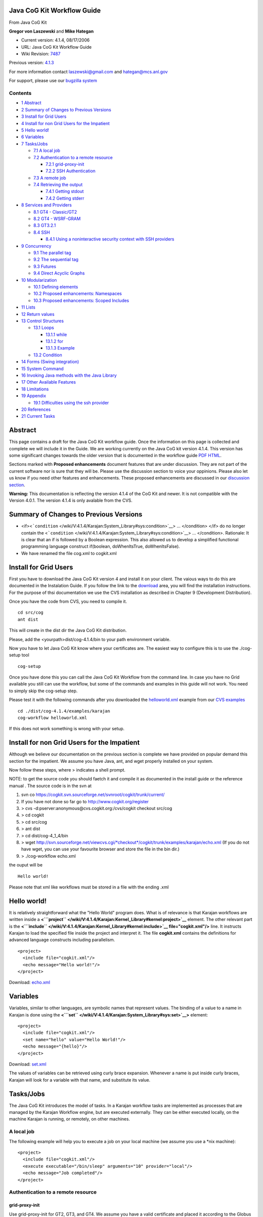 Java CoG Kit Workflow Guide
=====================================

From Java CoG Kit

**Gregor von Laszewski** and **Mike Hategan**

-  Current version: 4.1.4, 08/17/2006
-  URL: Java CoG Kit Workflow Guide
-  Wiki Revision:
   `7487 <http://wiki.cogkit.org/index.php?title=Java_CoG_Kit_Workflow_Guide&oldid=7487>`__

Previous version:
`4.1.3 <http://wiki.cogkit.org/index.php?title=Java_CoG_Kit_Workflow_Guide&oldid=4098>`__

For more information contact laszewski@gmail.com and hategan@mcs.anl.gov

For support, please use our `bugzilla
system <http://www.cogkit.org/wiki/cog/moin.cgi/CoGKit/Bugs?action=print>`__

Contents
--------

-  `1 Abstract <#Abstract>`__
-  `2 Summary of Changes to Previous
   Versions <#Summary_of_Changes_to_Previous_Versions>`__
-  `3 Install for Grid Users <#Install_for_Grid_Users>`__
-  `4 Install for non Grid Users for the
   Impatient <#Install_for_non_Grid_Users_for_the_Impatient>`__
-  `5 Hello world! <#Hello_world.21>`__
-  `6 Variables <#Variables>`__
-  `7 Tasks/Jobs <#Tasks.2FJobs>`__

   -  `7.1 A local job <#A_local_job>`__
   -  `7.2 Authentication to a remote
      resource <#Authentication_to_a_remote_resource>`__

      -  `7.2.1 grid-proxy-init <#grid-proxy-init>`__
      -  `7.2.2 SSH Authentication <#SSH_Authentication>`__

   -  `7.3 A remote job <#A_remote_job>`__
   -  `7.4 Retrieving the output <#Retrieving_the_output>`__

      -  `7.4.1 Getting stdout <#Getting_stdout>`__
      -  `7.4.2 Getting stderr <#Getting_stderr>`__

-  `8 Services and Providers <#Services_and_Providers>`__

   -  `8.1 GT4 - Classic/GT2 <#GT4_-_Classic.2FGT2>`__
   -  `8.2 GT4 - WSRF-GRAM <#GT4_-_WSRF-GRAM>`__
   -  `8.3 GT3.2.1 <#GT3.2.1>`__
   -  `8.4 SSH <#SSH>`__

      -  `8.4.1 Using a noninteractive security context with SSH
         providers <#Using_a_noninteractive_security_context_with_SSH_providers>`__

-  `9 Concurrency <#Concurrency>`__

   -  `9.1 The parallel tag <#The_parallel_tag>`__
   -  `9.2 The sequential tag <#The_sequential_tag>`__
   -  `9.3 Futures <#Futures>`__
   -  `9.4 Direct Acyclic Graphs <#Direct_Acyclic_Graphs>`__

-  `10 Modularization <#Modularization>`__

   -  `10.1 Defining elements <#Defining_elements>`__
   -  `10.2 Proposed enhancements:
      Namespaces <#Proposed_enhancements:_Namespaces>`__
   -  `10.3 Proposed enhancements: Scoped
      Includes <#Proposed_enhancements:_Scoped_Includes>`__

-  `11 Lists <#Lists>`__
-  `12 Return values <#Return_values>`__
-  `13 Control Structures <#Control_Structures>`__

   -  `13.1 Loops <#Loops>`__

      -  `13.1.1 while <#while>`__
      -  `13.1.2 for <#for>`__
      -  `13.1.3 Example <#Example>`__

   -  `13.2 Condition <#Condition>`__

-  `14 Forms (Swing integration) <#Forms_.28Swing_integration.29>`__
-  `15 System Command <#System_Command>`__
-  `16 Invoking Java methods with the Java
   Library <#Invoking_Java_methods_with_the_Java_Library>`__
-  `17 Other Available Features <#Other_Available_Features>`__
-  `18 Limitations <#Limitations>`__
-  `19 Appendix <#Appendix>`__

   -  `19.1 Difficulties using the ssh
      provider <#Difficulties_using_the_ssh_provider>`__

-  `20 References <#References>`__
-  `21 Current Tasks <#Current_Tasks>`__

Abstract
=============

This page contains a draft for the Java CoG Kit workflow guide. Once the
information on this page is collected and complete we will include it in
the Guide. We are working currently on the Java CoG kit version 4.1.4.
This version has some significant changes towards the older version that
is documented in the workflow guide
`PDF <http://www.cogkit.org/release/4.1.4/manual/workflow.pdf>`__
`HTML <http://www.cogkit.org/release/4.1.4/manual/workflow/workflow.html>`__.

Sections marked with **Proposed enhancements** document features that
are under discussion. They are not part of the current software nor is
sure that they will be. Please use the discussion section to voice your
oppinions. Please also let us know if you need other features and
enhancements. These proposed enhancements are discussed in our
`discussion
section <http://www.cogkit.org/w/index.php/Talk:Java_CoG_Kit_Workflow_Examples>`__.

**Warning:** This documentation is reflecting the version 4.1.4 of the
CoG Kit and newer. It is not compatible with the Version 4.0.1. The
version 4.1.4 is only avalable from the CVS.

Summary of Changes to Previous Versions
============================================

-  <if><```condition`` </wiki/V:4.1.4/Karajan:System_Library#sys:condition>`__\ >
   ... </condition> </if> do no longer contain the
   <```condition`` </wiki/V:4.1.4/Karajan:System_Library#sys:condition>`__\ >
   ... </condition>. Rationale: It is clear that an if is followed by a
   Boolean expression. This also allowed us to develop a simplified
   functional programming language construct if(boolean, doWhenItsTrue,
   doWhenItsFalse).
-  We have renamed the file cog.xml to cogkit.xml

Install for Grid Users
==========================

First you have to download the Java CoG Kit version 4 and install it on
your client. The vaious ways to do this are documented in the
Instalation Guide. If you follow the link to the
`download <http://www.cogkit.org/php/download.html>`__ area, you will
find the installation instructions. For the purpose of thsi
documentation we use the CVS installation as described in Chapter 9
(Development Distribution).

Once you have the code from CVS, you need to compile it.

::

    cd src/cog
    ant dist

This will create in the dist dir the Java CoG Kit distribution.

Please, add the <yourpath>dist/cog-4.1.4/bin to your path environment
variable.

Now you have to let Java CoG Kit know where your certificates are. The
easiest way to configure this is to use the ./cog-setup tool

::

    cog-setup

Once you have done this you can call the Java CoG Kit Workflow from the
command line. In case you have no Grid available you still can use the
workflow, but some of the commands and examples in this guide will not
work. You need to simply skip the cog-setup step.

Please test it with the following commands after you downloaded the
`helloworld.xml <http://www.cogkit.org/viewcvs/viewcvs.cgi/src/cog/modules/karajan/examples/helloworld.xml?rev=HEAD&content-type=text/vnd.viewcvs-markup>`__
example from our `CVS
examples <http://www.cogkit.org/viewcvs/viewcvs.cgi/src/cog/modules/karajan/examples/>`__

::

    cd ./dist/cog-4.1.4/examples/karajan
    cog-workflow helloworld.xml

If this does not work something is wrong with your setup.

Install for non Grid Users for the Impatient
=================================================

Although we believe our documentation on the previous section is
complete we have provided on popular demand this section for the
impatient. We assume you have Java, ant, and wget properly installed on
your system.

Now follow these steps, where > indicates a shell prompt.

NOTE: to get the source code you should faetch it and compile it as
documented in the install guide or the reference manual . The source
code is in the svn at

#. svn co
   `https://cogkit.svn.sourceforge.net/svnroot/cogkit/trunk/current/ <https://cogkit.svn.sourceforge.net/svnroot/cogkit/trunk/current/>`__

#. If you have not done so far go to
   `http://www.cogkit.org/register <http://www.cogkit.org/register>`__
#. > cvs -d:pserver:anonymous@cvs.cogkit.org:/cvs/cogkit checkout
   src/cog
#. > cd cogkit
#. > cd src/cog
#. > ant dist
#. > cd dist/cog-4\_1\_4/bin
#. > wget
   `http://svn.sourceforge.net/viewcvs.cgi/\*checkout\*/cogkit/trunk/examples/karajan/echo.xml <http://svn.sourceforge.net/viewcvs.cgi/*checkout*/cogkit/trunk/examples/karajan/echo.xml>`__
   (If you do not have wget, you can use your favourite browser and
   store the file in the bin dir.)
#. > ./cog-workflow echo.xml

the ouput will be

::

    Hello world!

Please note that xml like workflows must be stored in a file with the
ending .xml

Hello world!
=================

It is relatively straightforward what the "Hello World" program does.
What is of relevance is that Karajan workflows are written inside a
**<```project`` </wiki/V:4.1.4/Karajan:Kernel_Library#kernel:project>`__**
element. The other relevant part is the
**<```include`` </wiki/V:4.1.4/Karajan:Kernel_Library#kernel:include>`__
file="cogkit.xml"/>** line. It instructs Karajan to load the specified
file inside the project and interpret it. The file **cogkit.xml**
contains the definitions for advanced language constructs including
parallelism.

::

    <project>
      <include file="cogkit.xml"/>
      <echo message="Hello world!"/>
    </project>

Download:
`echo.xml <http://cogkit.svn.sourceforge.net/viewvc/cogkit/trunk/examples/karajan/echo.xml?view=markup>`__

Variables
=========

Variables, similar to other languages, are symbolic names that represent
values. The binding of a value to a name in Karajan is done using the
**<```set`` </wiki/V:4.1.4/Karajan:System_Library#sys:set>`__\ >**
element:

::

    <project>
      <include file="cogkit.xml"/>
      <set name="hello" value="Hello World!"/>
      <echo message="{hello}"/>
    </project>

Download:
`set.xml <http://cogkit.svn.sourceforge.net/viewvc/cogkit/trunk/examples/karajan/set.xml?view=markup>`__

The values of variables can be retrieved using curly brace expansion.
Whenever a name is put inside curly braces, Karajan will look for a
variable with that name, and substitute its value.

Tasks/Jobs
===================

The Java CoG Kit introduces the model of tasks. In a Karajan workflow
tasks are implemented as processes that are managed by the Karajan
Workflow engine, but are executed externally. They can be either
executed locally, on the machine Karajan is running, or remotely, on
other machines.

A local job
-----------

The following example will help you to execute a job on your local
machine (we assume you use a \*nix machine):

::

    <project>
      <include file="cogkit.xml"/>
      <execute executable="/bin/sleep" arguments="10" provider="local"/>
      <echo message="Job completed"/>
    </project>

Authentication to a remote resource
-----------------------------------

grid-proxy-init
~~~~~~~~~~~~~~~

Use grid-proxy-init for GT2, GT3, and GT4. We assume you have a valid
certificate and placed it according to the Globus Toolkit in the .globus
directory. The details regarding initializing your proxy can be viewed
here:

-  `Command\_Line
   Tool </wiki/Installing_a_Grid#Grid-Proxy-Init_Command_Line>`__
-  `GUI Tool </wiki/Installing_a_Grid#Grid-Proxy-Init_GUI_based>`__

<tasks> [x] Show how to do grid-proxy-init form the commandline (Deepti)
[x] Show how to do vizual-grid-proxy-init with screenshot use albert as
username (Deepti) [x] Show how to do an ssh authentication for the use
with ssh (Deepti) </tasks>

SSH Authentication
~~~~~~~~~~~~~~~~~~

Using Karajan, the authentication can be done as described
`here </wiki/Java_CoG_Kit_Workflow_Guide#SSH>`__. Otherwise

A remote job
------------

Karajan makes it relatively easy to use other machines, too:

::

    <project>
      <include file="cogkit.xml"/>
      <execute executable="/bin/sleep" 
                    arguments="10" 
                    host="hot.mcs.anl.gov" 
                    provider="GT2"/>
      <echo message="Job completed"/>
    </project>

 
The difference from the local example consists of the addition of a
**host** argument to
**<```execute`` </wiki/V:4.1.4/Karajan:Task_Library#task:execute>`__\ >**
which indicates the remote machine the executable, and a **provider**
attribute, which tells Karajan how the job is to be submitted. Which
providers are supported are discussed in the `Java CoG Kit Abstraction
Guide <http://www.cogkit.org/user/index.php/Java_CoG_Kit_Abstraction_Guide>`__.
At this time we recommend to use GT2, GT4, and SSH.

Retrieving the output
---------------------

In the next example we will gradually add features to outline some of
the abilities of the Karajan workflow. We start with the example form
the previous section and add a message to the screen that indicates its
completion.

::

    <project>
      <include file="cogkit.xml"/>
      <execute executable="/bin/date" 
                    host="hot.mcs.anl.gov" provider="GT2"/>
      <echo message="Job completed"/>
    </project>

Although running the above example you will probably notice the *Job
Completed* message on the screen, it will not list the date and time.
This happens because the output from a job is not automatically
redirected to the local machine. Controlling what happens to the output
is left to the user as it adds flexibility to our framework.

Getting stdout
~~~~~~~~~~~~~~

Retrieving the output of a command consists of two steps. First
**<```execute`` </wiki/V:4.1.4/Karajan:Task_Library#task:execute>`__\ >**
must be told to redirect the output of the command to a file, then the
file needs to be transferred back to the local host:

::

    <project>
      <include file="cogkit.xml"/>
      <execute executable="/bin/date" 
                    stdout="thedate"
                    host="hot.mcs.anl.gov" provider="GT2"/>
      <echo message="Job completed. Transferring the output"/>
      <transfer srchost="hot.mcs.anl.gov" srcfile="thedate"
                     desthost="localhost" provider="gridftp"/>
      <echo message="Transfer complete"/>
    </project>

With this program the date program can be invoked on the remote computer
and the output can be transferred back. However, it will still not be
displayed on the screen. Before that is done, a new concept must be
introduced.

In order to display the contents of a text file, it must be read first,
and the contents put inside a variable. We declare for our purpose the
variable with the name date in which we dump the contents of the file
called "thedate". Thus, we enhance our program as follows:

::

    <project>
      <include file="cogkit.xml"/>
      <execute executable="/bin/date" 
                    stdout="thedate" 
                    host="hot.mcs.anl.gov" provider="GT2"/>
      <echo message="Job completed. Transferring the output"/>
      <transfer srchost="hot.mcs.anl.gov" srcfile="thedate" 
                    desthost="localhost" provider="gridftp"/>
      <echo message="Transfer complete"/>
      <set name="date">
        <readFile file="thedate"/>
      </set>
      <echo message="The date is {date}"/>  
    </project>

In case you like to use a different provider, please consult our
abstraction guide. We recommend that you use GT2, GT4, or SCP.
|Alert.gif| Mike is this right?

Getting stderr
~~~~~~~~~~~~~~

Similar to the standard output of the executable, the standard error can
be retrieved.

::

    <project>
      <include file="cogkit.xml"/>
      <execute executable="/bin/ls" arguments="-al" 
                    stdout="stdout" stderr="stderr" 
                    host="hot.mcs.anl.gov" provider="GT2"/>
      <echo message="Job completed. Transferring stdout and stderr"/>
      <transfer srchost="hot.mcs.anl.gov" srcfile="stdout" 
                     desthost="localhost" provider="gridftp"/>
      <echo message="Stdout transferred"/>
      <transfer srchost="hot.mcs.anl.gov" srcfile="stderr" 
                     desthost="localhost" provider="gridftp"/>
      <echo message="Stderr transferred"/>
    </project>

We have omitted in this last example the code for displaying the
contents of the files which is left as a trivial exercise for the
reader.

This example leads to the question: why would the transfer of *stderr*
have to wait for the transfer of *stdout* to complete? The answer is "it
doesn't" as our next example shows.

Services and Providers
======================

In the previous example, we have seen how simple it is to submit an
executable and a file transfer as part of our task abstractions within
the workflow. Now let us focus on generalizing this example a bit more
to make it more adaptable. To do so we include variables for the host
name and the provider type. We introduce here, the notion of different
services/providers available under a single host. This is defined as
below:

::

    <project>
      <include file="cogkit.xml"/>

     <set name="provider" value="gt2"/>
     <set name="hot" value="hot.mcs.anl.gov"/>

     <host name="{hot}" cpus="2">
             <service provider="gt4.0.0" type="execution" uri="{hot}:4002"/> 
             <service provider="gt2" type="execution" uri="{hot}:3952"/>  
             <service provider="gt4.0.0" type="file-transfer" uri="{hot}:4001"/>
             <service provider="gt2" type="file-transfer" uri="{hot}:3951"/>             
             <service provider="ssh" type="execution" uri="{hot}" securityContext="{ssh-doe}"/> 
     </host>
     <execute executable="/bin/ls" arguments="-al" 
                    stdout="stdout" stderr="stderr" 
                    host="{host}" provider="{provider}"/>
     <echo message="Job completed. Transferring stdout and stderr"/>
     <transfer srchost="hot.mcs.anl.gov" srcfile="stdout" 
                     desthost="localhost" provider="gridftp"/>
     <echo message="Stdout transferred"/>
     <transfer srchost="{host}" srcfile="stderr" 
                     desthost="localhost" provider="gridftp"/>
      <echo message="Stderr transferred"/>
    </project>

GT4 - Classic/GT2
-----------------

In this example we demonstrate to submit to a Globus Toolkit GT2 GRAM
service running on the default port on the machine hot.mcs.anl.gov with
the assumption that the user starting this program is in the Grid map
file. For your own experiments you should use a GT2 machine you have
access to.

For convenience, we have stored the type of the provider in a variable.
The reason for this is simple. Assume a system administrator were to
decide to upgrade the service to GT3, or GT4, than the user can with the
change of the variable *type* access these services instead of using
GT2. This is demonstrated in the next two examples.

::

    <project>
     <include file="cogkit.xml"/>

     <set name="provider" value="GT2"/>
     <set name="host" value="hot.mcs.anl.gov"/>

     <execute executable="/bin/ls" arguments="-al" 
                   stdout="stdout" stderr="stderr" 
                   host="{host}" provider="{provider}"/>
     <echo message="Job completed. Transferring stdout and stderr"/>
     <transfer srchost="hot.mcs.anl.gov" srcfile="stdout" 
                    desthost="localhost" provider="gridftp"/>
     <echo message="Stdout transferred"/>
     <transfer srchost="hot.mcs.anl.gov" srcfile="stderr" 
                    desthost="localhost" provider="gridftp"/>
     <echo message="Stderr transferred"/>
    </project>

GT4 - WSRF-GRAM
---------------

In contrast to our GT2 example the only thing you have to change is the
type of the provider to GT4. We assume that a GT4 job execution service
is running on the machine.

::

    <project>
     <include file="cogkit.xml"/>

     <set name="provider" value="GT4"/>
     <set name="host" value="hot.mcs.anl.gov"/>

     <execute executable="/bin/ls" arguments="-al" 
                   stdout="stdout" stderr="stderr" 
                   host="{host}" provider="{provider}"/>
     <echo message="Job completed. Transferring stdout and stderr"/>
     <transfer srchost="hot.mcs.anl.gov" srcfile="stdout" 
                    desthost="localhost" provider="gridftp"/>
     <echo message="Stdout transferred"/>
     <transfer srchost="hot.mcs.anl.gov" srcfile="stderr" 
                    desthost="localhost" provider="gridftp"/>
     <echo message="Stderr transferred"/>
    </project>

GT3.2.1
-------

Note: GT3 is no longer supported.

Please note that we do not support officially GT3 any longer and it is
is provided as is. In case you need support for it you can subcontract
us. Please also note that there are multiple providers for GT3 and
therefore the full version is required (i.e. GT3.2.1). In contrast to
our GT2 example the only thing you have to change is the type of the
provider to GT3.2.1. We assume that a GT3.2.1 job execution service is
running on the machine.

::

    <project>
     <include file="cogkit.xml"/>

     <set name="provider" value="GT3.2.1"/>
     <set name="host" value="hot.mcs.anl.gov"/>

     <execute executable="/bin/ls" arguments="-al" 
                   stdout="stdout" stderr="stderr" 
                   host="{host}" provider="{provider}"/>
     <echo message="Job completed. Transferring stdout and stderr"/>
     <transfer srchost="hot.mcs.anl.gov" srcfile="stdout" 
                    desthost="localhost" provider="gridftp"/>
     <echo message="Stdout transferred"/>
     <transfer srchost="hot.mcs.anl.gov" srcfile="stderr" 
                    desthost="localhost" provider="gridftp"/>
     <echo message="Stderr transferred"/>
    </project>

SSH
---

The following example demonstrates an easy way on executing a remote job
with the karajan workflow language while using the ssh provider instead
of the Globus Toolkit provider. First, we include the necessary system
and task elements. Next, we define a security context. In this case we
ask interactively for the SSH passphrase. To specify in which way we
contact the remote resource, we define it through the host command which
we store in the variable myhost. Next we can resue the resource
specification to submit the task to it within the task:execute element.

::

    <project>
      <include file="cogkit.xml"/>

      <set name="sc">
        <InteractiveSSHSecurityContext/>
      </set>

      <set name="myhost">
        <host name="somename">
          <service type="execution" 
                   provider="ssh" 
                   securityContext="{sc}" 
                   uri="host.com"/>
        </host>
      </set>

      <execute executable="/bin/date" 
                    host="{myhost}" 
                    redirect="true" 
                    provider="ssh"/>
    </project>

Using a noninteractive security context with SSH providers
~~~~~~~~~~~~~~~~~~~~~~~~~~~~~~~~~~~~~~~~~~~~~~~~~~~~~~~~~~

To use a non interactive security context one can use the following
security context. To specify a private key or a passphrase use

::

    <SSHSecurityContext>
      <publicKeyAuthentication username= privatekey= passphrase=/>
    </SSHSecurityContext>

In case the private key is at a default location you can also use

::

    <SSHSecurityContext>
      <passwordAuthentication username="yourname" password="yourpassword"/>
    </SSHSecurityContext>

Concurrency
===========

The parallel tag
----------------

One way of expressing concurrency in Karajan is to use it in an explicit
declarative fashion through the sequential and parallel tags. To utilize
this capability, we like to transfer now the two files stdout and stderr
in parallel.

::

    <project>
      <include file="cogkit.xml"/>
      <execute executable="/bin/ls" arguments="-al" 
                    stdout="stdout" stderr="stderr" 
                    host="hot.mcs.anl.gov" provider="GT2"/>
      <echo message="Job completed. Transferring stdout and stderr"/>
     
      <parallel>
        <transfer srchost="hot.mcs.anl.gov" srcfile="stdout" 
                       desthost="localhost" provider="gridftp"/>
        <transfer srchost="hot.mcs.anl.gov" srcfile="stderr" 
                       desthost="localhost" provider="gridftp"/>
      </parallel>
      <echo message="Stdout and stderr transferred"/>
    </project>

The sequential tag
------------------

Let us now try to find the time on two machines. Since the task of
finding out the time on one machine is independent of the task of
finding out the time on another machine, these two can run in parallel.
However, it is still needed that the executable completes before its
output can be transferred. This is achieved by introducing a new
element, named
**<```sequential`` </wiki/V:4.1.4/Karajan:System_Library#sys:sequential>`__\ >**,
which forces sequential execution. Naturally our two sequential blocks
will be included in a parallel block indicating that the blocks are
executed in parallel.

::

    <project>
      <include file="cogkit.xml"/>
      <parallel>
        <sequential>
          <execute executable="/bin/date" 
                        stdout="date-hot" 
                        host="hot.mcs.anl.gov" provider="GT2"/>
          <echo message="Job 1 completed. Transferring output"/>
          <transfer srchost="hot.mcs.anl.gov" srcfile="date-hot" 
                         desthost="localhost" provider="gridftp"/>
          <echo message="Output 1 transferred"/>
        </sequential>
        <sequential>
          <execute executable="/bin/date" 
                        stdout="date-sunny" 
                        host="sunny.mcs.anl.gov" provider="GT2"/>
          <echo message="Job 2 completed. Transferring output"/>
          <transfer srchost="sunny.mcs.anl.gov" 
                         srcfile="date-sunny" desthost="localhost" 
                         provider="gridftp"/>
          <echo message="Output 2 transferred"/>
        </sequential>
      </parallel>
    </project>

Unfortunately the above examples require a little too much duplicate
code. How to simplify the code is shown in the section describing the
modularization.

Futures
-------

TBD

Direct Acyclic Graphs
---------------------

Here is an example on how to create direct acyclic graphs with Karajan.

::

    import("cogkit.k")
    import("dag.k")

    discard(
      dag(
           node(
                   "a"
                   element([], print("A+"), wait(delay=10000), print("A-"))
                   edges("b", "c")
           )
           node(
                   "b"
                   element([], print("B+"), wait(delay=20000), print("B-"))
                   edges("d")
           )
           node(
                   "c"
                   element([], print("C+"), wait(delay=20000), print("C-"))
                   edges("d")
           )
           node(
                   "d"
                   element([], print("D+"), wait(delay=10000), print("D-"))
           )
           for(i, range(1, 10)
                   node(
                           i
                           element([], print("X+"), wait(delay=10000), print("X-"))
                   )
           )
       )
    )

Modularization
==============

Defining elements
-----------------

In Karajan new elements can be defined for certain repetitive tasks. The
concept is similar to the definition of procedures.

::

    <project>
      <include file="cogkit.xml"/>
      <element name="date" arguments="host">
        <execute executable="/bin/date" 
                      stdout="date-{host}" host="{host}" provider="GT2"/>
        <echo message="Job on {host} completed. Transferring output"/>
        <transfer srchost="{host}" srcfile="date-{host}" 
                       desthost="localhost" provider="gridftp"/>
        <echo message="Output from {host} transferred"/>
        <set name="date">
          <readFile file="date-{host}"/>
        </set>
        <echo message="The date on {host} is {date}"/>
      </element>
      <parallel>
        <date host="hot.mcs.anl.gov"/>
        <date host="sunny.mcs.anl.gov"/>
      </parallel>
    </project>

The definition is done using the
**<```element`` </wiki/V:4.1.4/Karajan:System_Library#sys:element>`__\ >**
Karajan element. The **arguments** attribute tells the definition what
arguments to expect when invoked later. Since the elements inside the
*date* definition are not inside a
**<```parallel`` </wiki/V:4.1.4/Karajan:System_Library#sys:parallel>`__\ >**
container, the default sequential behavior will be assumed, without the
need to explicitly include the elements inside a
**<```sequential`` </wiki/V:4.1.4/Karajan:System_Library#sys:sequential>`__\ >**.

A more comprehensive example with integration of Java Code is available
[`here <http://www.cogkit.org/dev/index.php/Karajan/JavaElement>`__\ ].

Proposed enhancements: Namespaces
---------------------------------

The Java CoG Kit contains a simple mechanism of conducting namespaces.
It is defined as part of the include mechanism. The following example
defines two files. The one file is called english.xml and the other file
is called german.xml. Within these files we have defined a method hello
that dependent on the namespace prints either out "Hello World" or
"Hallo Welt". In addition we included the definition of a unique element
in english.xml.

german.xml:

::

    <namespace prefix="german">
      <element name="hello">
       <print message="Hallo Welt"/>
      </element>
    </namespace>

english.xml:

::

    <namespace prefix="english">
      <element name="hello">
        <print message="Hello World"/>
      </element>
      <element name="unique">
        <print message="Hello unique World"/>
      </element>
    </namespace>

In the file use.xml we use these name spaces

use.xml:

::

    <project>
      <include file="english.xml"/>
      <include file="german.xml"/>
      <unique/>        ... will prints: Hello unique World ...
      <hello/>         ... will prints: ERROR: ambiguous element "hello" ...
      <english:hello/> ... will prints: Hello World ...
      <german:hello/>  ... will prints: Hallo Welt ...
    </project>

Proposed enhancements: Scoped Includes
--------------------------------------

The input element in the Java CoG Kit workflow is scoped. This means
that different scopes can be declared as follows:

::

    ...
    <blocka>
      <include file="german.xml"/>
      <hello/>  ... hello defined in german.xml ...
    </blocka>
    <blockb>
      <include file="english.xml"/>
      <hello/>  ... hello defined in english.xml ...
    </blockb>

However, as you can see, the scope of the definitions is not the file,
but the parent of the include.

Lists
=====

The next example shows the inclusion of a list, defined using the
**<```list`` </wiki/V:4.1.4/Karajan:System_Library#list:list>`__\ >**
element. The arguments to the
**<```list`` </wiki/V:4.1.4/Karajan:System_Library#list:list>`__\ >**
element are wrapped in a list, and the *hosts* variable is assigned with
the value. The
**<```for`` </wiki/V:4.1.4/Karajan:System_Library#sys:for>`__\ >**
element will iterate through the values of the list (but anything that
can be iterated will be equally fine), and find out the date on each
machine in the list in order. In other words, the date element on one
host will complete execution before the evaluation will start for the
next host.

::

    <project>
      <include file="cogkit.xml"/>
      <element name="date" arguments="host">
        ...
      </element>
      <set name="hosts">
        <list>
          <host name="alpha.mcs.anl.gov"/>
          ...
          <host name="omega.mcs.anl.gov"/>
        </list>
      </set>
      <for name="host" in="{hosts}">
        <date host="{host}"/>
      </for>
    </project>

Of course, the iteration can also occur in parallel:

::

     ...
     <parallelFor name="host" in="{hosts}">
       <date host="{host}"/>
     </parallelFor>
     ...

This time, dates on all hosts will be carried out in parallel.

Return values
=============

In the above examples, the execution of the **<date>** element would
echo a message on the console. A return could allow the caller to
instead use the date information in other ways. Values are returned in
Karajan whenever they are not explicitly consumed. In the above examples
the return value of **<readFile>** was used to set a variable. However,
if that does not happen, the value will be returned to the closest
willing consumer:

::

    <project>
      <include file="cogkit.xml"/>
      <element name="date" arguments="host">
        <execute executable="/bin/date" stdout="date-{host}" 
                      host="{host}" provider="GT2"/>
        <echo message="Job on {host} completed. Transferring output"/>
        <transfer srchost="{host}" srcfile="date-{host}" 
                       desthost="localhost" provider="gridftp"/>
        <echo message="Output from {host} transferred"/>
        
        <readFile file="date-{host}"/>
      </element>
      ...
      <parallelFor name="host" in="{hosts}">
        <set name="date">
          <date host="{host}"/>
        </set>
        <echo message="The date on {host} is {date}"/>
      </parallelFor>
      ...
    </project>

 
A return value does not have to be used immediately when generated:

::

    <project>
      ...
      <set name="dates">
        <list>
          <parallelFor name="host" in="{hosts}">
            <date host="{host}"/>
          </parallelFor>
        </list>
      </set>
      <echo message="The dates are {dates}"/>
      ...
    </project>

This example illustrates that using an iterator is equivalent to
statically enumerating the tasks. The above example produces the same
output as the one below (minus the non-determinism associated with the
concurrent aspect of the code: the order of the dates):

::

    <project>
      ...
      <set name="dates">
        <list>
          <parallel>
            <date host="alpha.mcs.anl.gov"/>
            ...
            <date host="omega.mcs.anl.gov"/>
          </parallel>
        </list>
      </set>
      <echo message="The dates are {dates}"/>
      ...
    </project>

Control Structures
==================

Loops
-----

You can include simple loops through the for and the while constructs

while
~~~~~

::

    <while>
      <print message="Forever"/>
    </while>

::

    <while>
      <print message="You will see me"/>
      <condition>
        <false/>
      </condition>
      <print message="You will not see me"/>
    </while>

for
~~~

Example
~~~~~~~

In this example we will show how to run a simple parameter study on the
grid. We will use the while construct to loop through a number of
parameters that are used as input to a program that is staged on a
number of remote machines.

Condition
---------

::

    <if>
      <true/>
      <then>
        <print message="It's true!"/>
      </then>
      <else>
        <print message="It's all relative"/>
      </else>
    </if>

::

    <if>
      <equals value1="{a}" value2="1"/>
      <then>
        <print message="a is 1"/>
      </then>
      <equals value1="{a}" value2="2"/>
      <then>
        <print message="a is 2"/>
      </then>
      <else>
        <print message="a is {a}"/>
      </else>
    </if>

Forms (Swing integration)
=========================

|image1|

|image2|

Fig 1: A Form demo

The following example show how easy it is to integrate forms into the
Workflow. The complete example is available from
`CVS <http://www.cogkit.org/viewcvs/viewcvs.cgi/src/cog/modules/karajan/examples/form.xml?rev=HEAD&content-type=text/vnd.viewcvs-markup>`__.

::

     <set name="formData"
       annotation="Input lastname, firstname, marrige status, and gender">
       <form title="test" id="form" waitOn="IDOk">
         <vbox>
           <hbox>
             <vbox>
               <hbox>
                 <label text="First name: "/>
                 <textField id="IDFirst" columns="20"/>
               </hbox>
               <hbox>
                 <label text="Last name: "/>
                 <textField id="IDLast" columns="20"/>
               </hbox>
             </vbox>
             <VSeparator/>
             <vbox>
               <checkBox caption="Married" id="IDMarried" halign="0"/>
               <HSeparator/>
               <radioBox caption="Sex" id="IDSex">
                 <radioButton caption="Male" id="IDMale"/>
                 <radioButton caption="Female" id="IDFemale"/>
               </radioBox>
             </vbox>
           </hbox>
           <button id="IDOk" caption="Ok"/>
         </vbox>
       </form>
     </set>

 
A different example includes a job submission form is included in the
`CVS <http://www.cogkit.org/viewcvs/viewcvs.cgi/src/cog/modules/karajan/examples/job-submission-form.xml?rev=HEAD&content-type=text/vnd.viewcvs-markup>`__.
It allows to send Jobs to a Grid. Naturaly you should be adapting this
code according to your available infrastructure.

System Command
==============

System commands such as the start of shell scripts are easily doable
through task executions. Assume you have a script in /path/to/script,
you can execute it as follows:

::

    task:execute(executable="/bin/sh", 
                 args="/path/to/script",
                 provider="local", 
                 redirect=true/false)

Invoking Java methods with the `Java Library </wiki/V:4.1.4/Karajan:Java_Library>`__
====================================================================================

`http://www.cogkit.org/viewcvs/viewcvs.cgi/\*checkout\*/src/cog/modules/karajan/examples/stopwatch.xml?rev=HEAD&content-type=text/plain <http://www.cogkit.org/viewcvs/viewcvs.cgi/*checkout*/src/cog/modules/karajan/examples/stopwatch.xml?rev=HEAD&content-type=text/plain>`__

Other Available Features
========================

A Section listing other available features will be included her. These
features are not explained in detail. We will refer to the manual for a
complete description.

Limitations
===========

For the academics

-  write about the GT limitations
-  write about the SSH limitations

-  we are only as powerful as the underlying middleware

-  How many parallel statements can be handled?

The known issues file explains the current limitations. For more than
approximately 40000 parallel threads, a deadlock of the system can
occur. This will be solved in the next version.

-  what is the relationship between parallel blocks and memory.

It depends. No actual OS threads are used. Whenever a Karajan thread is
created, it is attached a stack that is used to hold the state of that
thread. Existing frames that belong to callers are shallow-copied. New
frames are created independently. Depending on the amount of variables,
and the depth of invocation, more or less memory is used. However,
simply creating a Karajan thread costs somewhere on the scale of less
than 1KB.

-  What is the relationship between variables and their memory
   consumption?

Variables are stored in frames which are hashtables. So a variable will
consume the amount of memory needed for the corresponding Java object,
the amount of memory needed for the name of the variable, and the amount
of memory needed to create the entry in the hashtable.


Appendix
========

`Java CoG Kit Workflow Guide: Proposed
Extensions </wiki/Java_CoG_Kit_Workflow_Guide:_Proposed_Extensions>`__



Difficulties using the ssh provider
-----------------------------------

Please makes sure you have in ~/.globus/conf a host authentication

<?xml version="1.0" encoding="UTF-8"?> <HostAuthorizations>
</HostAuthorizations>

More details can be found in the j2ssh documentation at: ... Please
include link ...

References
==========

-  Gregor von Laszewski, A Loosely Coupled Metacomputer: Cooperating Job
   Submissions Across Multiple Supercomputing Sites, Concurrency,
   Experience, and Practice, Dec. 1999, Vol. 11, No. 5, pages 933-948,
   The initial version of this paper was available in 1996,
   `http://www.mcs.anl.gov/~gregor/papers/vonLaszewski--CooperatingJobs.ps <http://www.mcs.anl.gov/~gregor/papers/vonLaszewski--CooperatingJobs.ps>`__
-  The Java CoG Kit Web page at http:/www.cogkit.org
-  Gregor von Laszewski and Mike Hategan, Grid Workflow - An Integrated
   Approach, Argonne National Laboratory, Argonne National Laboratory,
   9700 S. Cass Ave., Argonne, IL 60440,
   `http://www.mcs.anl.gov/~gregor/papers/vonLaszewski-workflow-draft.pdf <http://www.mcs.anl.gov/~gregor/papers/vonLaszewski-workflow-draft.pdf>`__
-  Gregor von Laszewski and Ian Foster and Jarek Gawor and Peter Lane, A
   Java Commodity Grid Kit, Concurrency and Computation: Practice and
   Experience, 2001, Vol. 13, No. 8-9, pages 643-662,
   `http://www.mcs.anl.gov/~gregor/papers/vonLaszewski--cog-cpe-final.pdf <http://www.mcs.anl.gov/~gregor/papers/vonLaszewski--cog-cpe-final.pdf>`__

Current Tasks
=============

<tasks> [1] Gaussian example to be tried with the workflow
service(Deepti) </tasks> Testing of gaussian on the chemistry theory
cluster with help from Mike or get info on workflow service docs.
`Workflow Gaussian Example </wiki/Workflow_Gaussian_Example>`__

Retrieved from
"`http://wiki.cogkit.org/index.php?title=Java\_CoG\_Kit\_Workflow\_Guide&oldid=7487 <http://wiki.cogkit.org/index.php?title=Java_CoG_Kit_Workflow_Guide&oldid=7487>`__\ "

.. |image1| image:: /images/thumb/6/6c/Formdemo.png/210px-Formdemo.png
   :target: /wiki/File:Formdemo.png
.. |image2| image:: /skins/common/images/magnify-clip.png
   :target: /wiki/File:Formdemo.png
